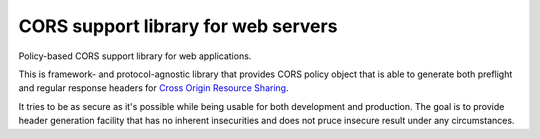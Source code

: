 CORS support library for web servers
====================================

.. image:: https://github.com/zgoda/corslib/workflows/Tests/badge.svg?branch=master
    :target: https://github.com/zgoda/corslib/actions?query=workflow%3ATests
    :alt: Tests

.. image:: https://coveralls.io/repos/github/zgoda/corslib/badge.svg?branch=master
    :target: https://coveralls.io/github/zgoda/corslib?branch=master
    :alt: Test coverage report

.. image:: https://www.codefactor.io/repository/github/zgoda/corslib/badge/master
    :target: https://www.codefactor.io/repository/github/zgoda/corslib/overview/master
    :alt: Code quality report

.. image:: https://readthedocs.org/projects/corslib/badge/?version=latest
    :target: https://corslib.readthedocs.io/en/latest/?badge=latest
    :alt: Documentation status


Policy-based CORS support library for web applications.

This is framework- and protocol-agnostic library that provides CORS policy object that is able to generate both preflight and regular response headers for `Cross Origin Resource Sharing <https://developer.mozilla.org/en-US/docs/Web/HTTP/CORS>`_.

It tries to be as secure as it's possible while being usable for both development and production. The goal is to provide header generation facility that has no inherent insecurities and does not pruce insecure result under any circumstances.
